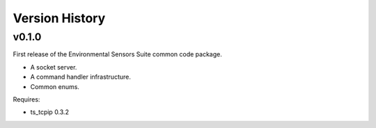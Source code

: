 .. py:currentmodule:: lsst.ts.ess.common

.. _lsst.ts.ess.common.version_history:

###############
Version History
###############

v0.1.0
======

First release of the Environmental Sensors Suite common code package.

* A socket server.
* A command handler infrastructure.
* Common enums.

Requires:

* ts_tcpip 0.3.2
